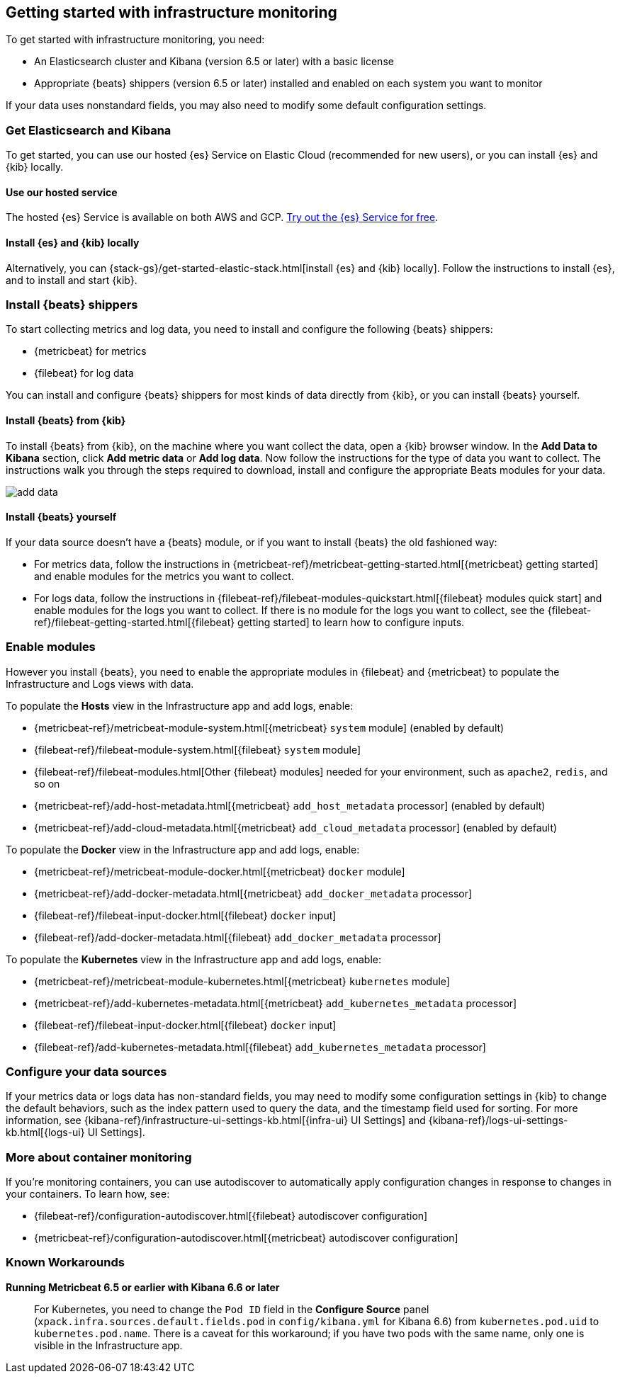 [[install-infrastructure-monitoring]]
[role="xpack"]
== Getting started with infrastructure monitoring

To get started with infrastructure monitoring, you need:

* An Elasticsearch cluster and Kibana (version 6.5 or later) with a basic license
// Add a link to what constitutes a basic license. And is this any different for the cloud?

* Appropriate {beats} shippers (version 6.5 or later) installed and enabled on each system you want to
monitor

If your data uses nonstandard fields, you may also need to modify some default configuration settings.

[float]
=== Get Elasticsearch and Kibana

To get started, you can use our hosted {es} Service on Elastic Cloud (recommended for new users), or you can install {es} and {kib} locally.

[float]
==== Use our hosted service

The hosted {es} Service is available on both AWS and GCP.
https://www.elastic.co/cloud/elasticsearch-service/signup[Try out the {es} Service for free].

[float]
==== Install {es} and {kib} locally

Alternatively, you can {stack-gs}/get-started-elastic-stack.html[install {es} and {kib} locally].
Follow the instructions to install {es}, and to install and start {kib}.

[float]
[[install-beats-for-infra-UI]]
=== Install {beats} shippers

To start collecting metrics and log data, you need to install and configure the following {beats} shippers:

* {metricbeat} for metrics
* {filebeat} for log data

You can install and configure {beats} shippers for most kinds of data directly from {kib}, or you can install {beats} yourself.

[float]
==== Install {beats} from {kib}

To install {beats} from {kib}, on the machine where you want collect the data, open a {kib} browser window.
In the *Add Data to Kibana* section, click *Add metric data* or *Add log data*.
Now follow the instructions for the type of data you want to collect.
The instructions walk you through the steps required to download, install and configure the appropriate Beats modules for your data.

[role="screenshot"]
image::images/add-data.png[]

[float]
==== Install {beats} yourself

If your data source doesn't have a {beats} module, or if you want to install {beats} the old fashioned way:

** For metrics data, follow the instructions in {metricbeat-ref}/metricbeat-getting-started.html[{metricbeat} getting started] and enable modules for the metrics you want to collect.

** For logs data, follow the instructions in {filebeat-ref}/filebeat-modules-quickstart.html[{filebeat} modules quick start] and enable modules for the logs you want to collect.
If there is no module for the logs you want to collect, see the {filebeat-ref}/filebeat-getting-started.html[{filebeat} getting started] to learn how to configure inputs.

[float]
=== Enable modules
However you install {beats}, you need to enable the appropriate modules in {filebeat} and {metricbeat} to populate the Infrastructure and Logs views with data.

// ++ I think some of this is still necessary even if you've followed the instructions to install Beats from Kibana.
// ++ The instructions there are about enabling the module. Here, we enable more stuff.
// ++ What about if you are using Cloud? Is anything different?

To populate the *Hosts* view in the Infrastructure app and add logs, enable:

* {metricbeat-ref}/metricbeat-module-system.html[{metricbeat} `system` module] (enabled by default)
* {filebeat-ref}/filebeat-module-system.html[{filebeat} `system` module]
* {filebeat-ref}/filebeat-modules.html[Other {filebeat} modules] needed for your environment, such as `apache2`, `redis`, and so on
* {metricbeat-ref}/add-host-metadata.html[{metricbeat} `add_host_metadata` processor] (enabled by default)
* {metricbeat-ref}/add-cloud-metadata.html[{metricbeat} `add_cloud_metadata` processor] (enabled by default)

To populate the *Docker* view in the Infrastructure app and add logs, enable:

* {metricbeat-ref}/metricbeat-module-docker.html[{metricbeat} `docker` module]
* {metricbeat-ref}/add-docker-metadata.html[{metricbeat} `add_docker_metadata` processor]
* {filebeat-ref}/filebeat-input-docker.html[{filebeat} `docker` input]
* {filebeat-ref}/add-docker-metadata.html[{filebeat} `add_docker_metadata` processor]

To populate the *Kubernetes* view in the Infrastructure app and add logs, enable:

* {metricbeat-ref}/metricbeat-module-kubernetes.html[{metricbeat} `kubernetes` module]
* {metricbeat-ref}/add-kubernetes-metadata.html[{metricbeat} `add_kubernetes_metadata` processor]
* {filebeat-ref}/filebeat-input-docker.html[{filebeat} `docker` input]
* {filebeat-ref}/add-kubernetes-metadata.html[{filebeat} `add_kubernetes_metadata` processor]

[float]
=== Configure your data sources
// ++ This should probably link directly to the Kibana Source config tab (to be), rather than the detailed list of settings as it currently does?
If your metrics data or logs data has non-standard fields, you may need to modify some configuration settings in {kib} to change the default behaviors, such as the index pattern used to query the data, and the timestamp field used for sorting.
For more information, see {kibana-ref}/infrastructure-ui-settings-kb.html[{infra-ui} UI Settings] and {kibana-ref}/logs-ui-settings-kb.html[{logs-ui} UI Settings].
// ++ This probably should link to the docs about Configure Source flyout/tab-to-be instead of this, unless there is more to do . . .

[float]
=== More about container monitoring

// ++ What does this mean?

If you're monitoring containers, you can use autodiscover to automatically apply configuration changes in response to changes in your containers.
To learn how, see:

* {filebeat-ref}/configuration-autodiscover.html[{filebeat} autodiscover configuration]
* {metricbeat-ref}/configuration-autodiscover.html[{metricbeat} autodiscover configuration]

[float]
=== Known Workarounds
// ++ Is this we've just installed the latest version of both Kibana and Metricbeat?
// ++ If not, where does it belong?
// ++ Then what does it mean? What happens if you fail to do this?

*Running Metricbeat 6.5 or earlier with Kibana 6.6 or later*:: For Kubernetes, you need to change the `Pod ID` field in the *Configure Source* panel (`xpack.infra.sources.default.fields.pod` in `config/kibana.yml` for Kibana 6.6) from `kubernetes.pod.uid` to `kubernetes.pod.name`.
There is a caveat for this workaround; if you have two pods with the same name, only one is visible in the Infrastructure app.
